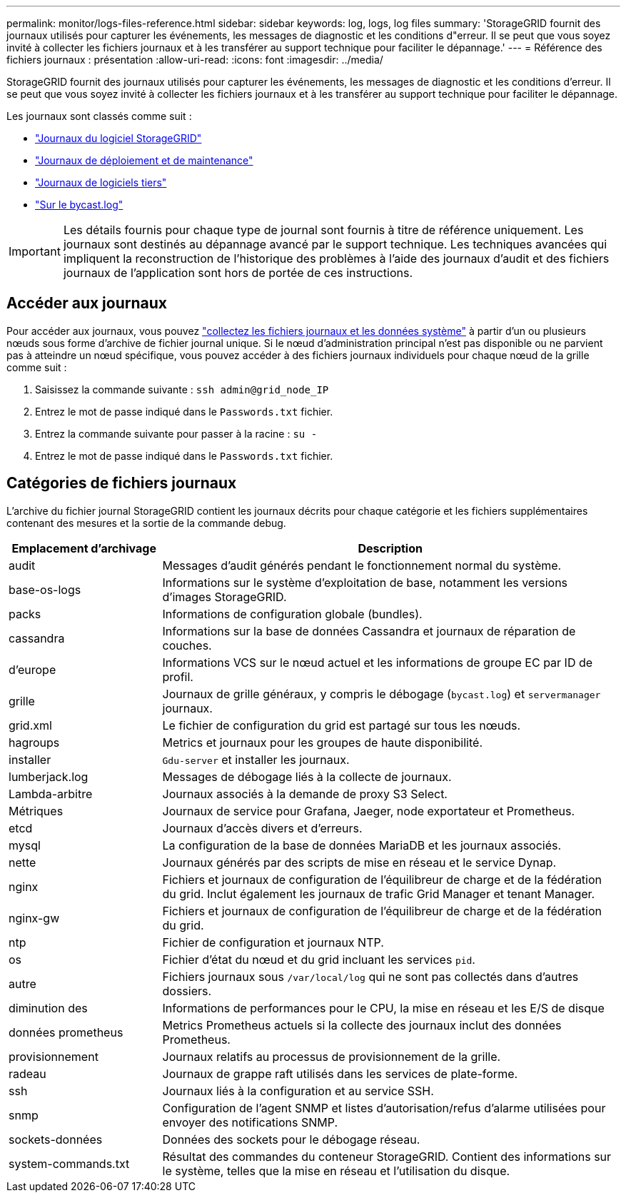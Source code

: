 ---
permalink: monitor/logs-files-reference.html 
sidebar: sidebar 
keywords: log, logs, log files 
summary: 'StorageGRID fournit des journaux utilisés pour capturer les événements, les messages de diagnostic et les conditions d"erreur. Il se peut que vous soyez invité à collecter les fichiers journaux et à les transférer au support technique pour faciliter le dépannage.' 
---
= Référence des fichiers journaux : présentation
:allow-uri-read: 
:icons: font
:imagesdir: ../media/


[role="lead"]
StorageGRID fournit des journaux utilisés pour capturer les événements, les messages de diagnostic et les conditions d'erreur. Il se peut que vous soyez invité à collecter les fichiers journaux et à les transférer au support technique pour faciliter le dépannage.

Les journaux sont classés comme suit :

* link:storagegrid-software-logs.html["Journaux du logiciel StorageGRID"]
* link:deployment-and-maintenance-logs.html["Journaux de déploiement et de maintenance"]
* link:logs-for-third-party-software.html["Journaux de logiciels tiers"]
* link:about-bycast-log.html["Sur le bycast.log"]



IMPORTANT: Les détails fournis pour chaque type de journal sont fournis à titre de référence uniquement. Les journaux sont destinés au dépannage avancé par le support technique. Les techniques avancées qui impliquent la reconstruction de l'historique des problèmes à l'aide des journaux d'audit et des fichiers journaux de l'application sont hors de portée de ces instructions.



== Accéder aux journaux

Pour accéder aux journaux, vous pouvez link:collecting-log-files-and-system-data.html["collectez les fichiers journaux et les données système"] à partir d'un ou plusieurs nœuds sous forme d'archive de fichier journal unique. Si le nœud d'administration principal n'est pas disponible ou ne parvient pas à atteindre un nœud spécifique, vous pouvez accéder à des fichiers journaux individuels pour chaque nœud de la grille comme suit :

. Saisissez la commande suivante : `ssh admin@grid_node_IP`
. Entrez le mot de passe indiqué dans le `Passwords.txt` fichier.
. Entrez la commande suivante pour passer à la racine : `su -`
. Entrez le mot de passe indiqué dans le `Passwords.txt` fichier.




== Catégories de fichiers journaux

L'archive du fichier journal StorageGRID contient les journaux décrits pour chaque catégorie et les fichiers supplémentaires contenant des mesures et la sortie de la commande debug.

[cols="1a,3a"]
|===
| Emplacement d'archivage | Description 


| audit  a| 
Messages d'audit générés pendant le fonctionnement normal du système.



| base-os-logs  a| 
Informations sur le système d'exploitation de base, notamment les versions d'images StorageGRID.



| packs  a| 
Informations de configuration globale (bundles).



| cassandra  a| 
Informations sur la base de données Cassandra et journaux de réparation de couches.



| d'europe  a| 
Informations VCS sur le nœud actuel et les informations de groupe EC par ID de profil.



| grille  a| 
Journaux de grille généraux, y compris le débogage (`bycast.log`) et `servermanager` journaux.



| grid.xml  a| 
Le fichier de configuration du grid est partagé sur tous les nœuds.



| hagroups  a| 
Metrics et journaux pour les groupes de haute disponibilité.



| installer  a| 
`Gdu-server` et installer les journaux.



| lumberjack.log  a| 
Messages de débogage liés à la collecte de journaux.



| Lambda-arbitre  a| 
Journaux associés à la demande de proxy S3 Select.



| Métriques  a| 
Journaux de service pour Grafana, Jaeger, node exportateur et Prometheus.



| etcd  a| 
Journaux d'accès divers et d'erreurs.



| mysql  a| 
La configuration de la base de données MariaDB et les journaux associés.



| nette  a| 
Journaux générés par des scripts de mise en réseau et le service Dynap.



| nginx  a| 
Fichiers et journaux de configuration de l'équilibreur de charge et de la fédération du grid. Inclut également les journaux de trafic Grid Manager et tenant Manager.



| nginx-gw  a| 
Fichiers et journaux de configuration de l'équilibreur de charge et de la fédération du grid.



| ntp  a| 
Fichier de configuration et journaux NTP.



| os  a| 
Fichier d'état du nœud et du grid incluant les services `pid`.



| autre  a| 
Fichiers journaux sous `/var/local/log` qui ne sont pas collectés dans d'autres dossiers.



| diminution des  a| 
Informations de performances pour le CPU, la mise en réseau et les E/S de disque



| données prometheus  a| 
Metrics Prometheus actuels si la collecte des journaux inclut des données Prometheus.



| provisionnement  a| 
Journaux relatifs au processus de provisionnement de la grille.



| radeau  a| 
Journaux de grappe raft utilisés dans les services de plate-forme.



| ssh  a| 
Journaux liés à la configuration et au service SSH.



| snmp  a| 
Configuration de l'agent SNMP et listes d'autorisation/refus d'alarme utilisées pour envoyer des notifications SNMP.



| sockets-données  a| 
Données des sockets pour le débogage réseau.



| system-commands.txt  a| 
Résultat des commandes du conteneur StorageGRID. Contient des informations sur le système, telles que la mise en réseau et l'utilisation du disque.

|===